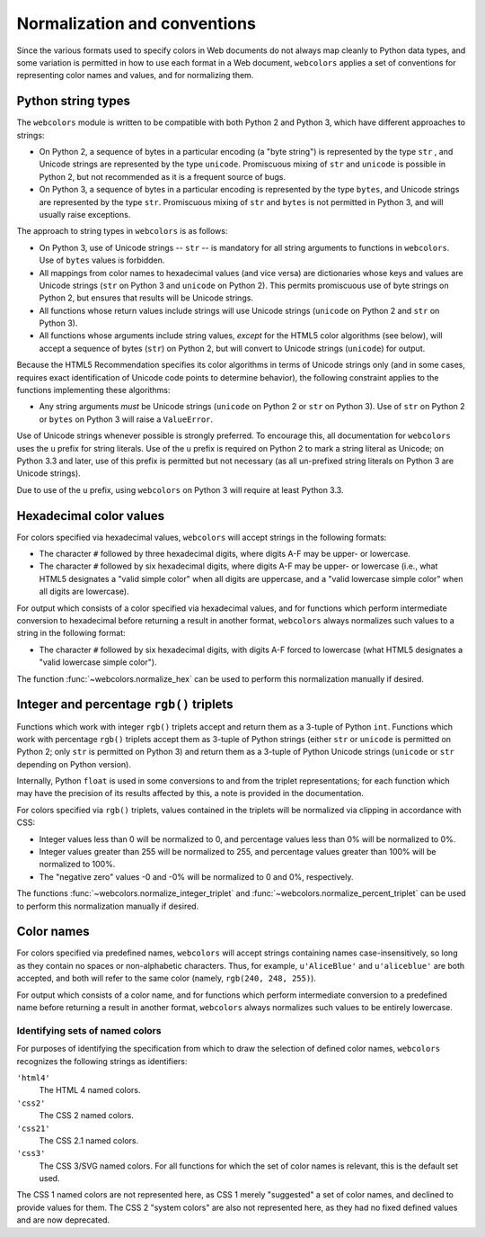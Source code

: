 .. _conventions:


Normalization and conventions
=============================

Since the various formats used to specify colors in Web documents do
not always map cleanly to Python data types, and some variation is
permitted in how to use each format in a Web document, ``webcolors``
applies a set of conventions for representing color names and values,
and for normalizing them.


.. _string-types:

Python string types
-------------------

The ``webcolors`` module is written to be compatible with both Python
2 and Python 3, which have different approaches to strings:

* On Python 2, a sequence of bytes in a particular encoding (a "byte
  string") is represented by the type ``str`` , and Unicode strings
  are represented by the type ``unicode``. Promiscuous mixing of
  ``str`` and ``unicode`` is possible in Python 2, but not recommended
  as it is a frequent source of bugs.

* On Python 3, a sequence of bytes in a particular encoding is
  represented by the type ``bytes``, and Unicode strings are
  represented by the type ``str``. Promiscuous mixing of ``str`` and
  ``bytes`` is not permitted in Python 3, and will usually raise
  exceptions.

The approach to string types in ``webcolors`` is as follows:

* On Python 3, use of Unicode strings -- ``str`` -- is mandatory for
  all string arguments to functions in ``webcolors``. Use of ``bytes``
  values is forbidden.

* All mappings from color names to hexadecimal values (and vice versa)
  are dictionaries whose keys and values are Unicode strings (``str``
  on Python 3 and ``unicode`` on Python 2). This permits promiscuous
  use of byte strings on Python 2, but ensures that results will be
  Unicode strings.

* All functions whose return values include strings will use Unicode
  strings (``unicode`` on Python 2 and ``str`` on Python 3).

* All functions whose arguments include string values, *except* for
  the HTML5 color algorithms (see below), will accept a sequence of
  bytes (``str``) on Python 2, but will convert to Unicode strings
  (``unicode``) for output.

Because the HTML5 Recommendation specifies its color algorithms in
terms of Unicode strings only (and in some cases, requires exact
identification of Unicode code points to determine behavior), the
following constraint applies to the functions implementing these
algorithms:

* Any string arguments *must* be Unicode strings (``unicode`` on
  Python 2 or ``str`` on Python 3). Use of ``str`` on Python 2 or
  ``bytes`` on Python 3 will raise a ``ValueError``.

Use of Unicode strings whenever possible is strongly preferred. To
encourage this, all documentation for ``webcolors`` uses the ``u``
prefix for string literals. Use of the ``u`` prefix is required on
Python 2 to mark a string literal as Unicode; on Python 3.3 and later,
use of this prefix is permitted but not necessary (as all un-prefixed
string literals on Python 3 are Unicode strings).

Due to use of the ``u`` prefix, using ``webcolors`` on Python 3 will
require at least Python 3.3.


Hexadecimal color values
------------------------

For colors specified via hexadecimal values, ``webcolors`` will accept
strings in the following formats:

* The character ``#`` followed by three hexadecimal digits, where
  digits A-F may be upper- or lowercase.

* The character ``#`` followed by six hexadecimal digits, where
  digits A-F may be upper- or lowercase (i.e., what HTML5 designates a
  "valid simple color" when all digits are uppercase, and a "valid
  lowercase simple color" when all digits are lowercase).

For output which consists of a color specified via hexadecimal values,
and for functions which perform intermediate conversion to hexadecimal
before returning a result in another format, ``webcolors`` always
normalizes such values to a string in the following format:

* The character ``#`` followed by six hexadecimal digits, with digits
  A-F forced to lowercase (what HTML5 designates a "valid lowercase
  simple color").

The function :func:`~webcolors.normalize_hex` can be used to perform
this normalization manually if desired.


Integer and percentage ``rgb()`` triplets
-----------------------------------------

Functions which work with integer ``rgb()`` triplets accept and return
them as a 3-tuple of Python ``int``. Functions which work with
percentage ``rgb()`` triplets accept them as 3-tuple of Python strings
(either ``str`` or ``unicode`` is permitted on Python 2; only ``str``
is permitted on Python 3) and return them as a 3-tuple of Python
Unicode strings (``unicode`` or ``str`` depending on Python version).

Internally, Python ``float`` is used in some conversions to and from
the triplet representations; for each function which may have the
precision of its results affected by this, a note is provided in the
documentation.

For colors specified via ``rgb()`` triplets, values contained in the
triplets will be normalized via clipping in accordance with CSS:

* Integer values less than 0 will be normalized to 0, and percentage
  values less than 0% will be normalized to 0%.

* Integer values greater than 255 will be normalized to 255, and
  percentage values greater than 100% will be normalized to 100%.

* The "negative zero" values -0 and -0% will be normalized to 0 and
  0%, respectively.

The functions :func:`~webcolors.normalize_integer_triplet` and
:func:`~webcolors.normalize_percent_triplet` can be used to
perform this normalization manually if desired.


Color names
-----------

For colors specified via predefined names, ``webcolors`` will accept
strings containing names case-insensitively, so long as they contain
no spaces or non-alphabetic characters. Thus, for example,
``u'AliceBlue'`` and ``u'aliceblue'`` are both accepted, and both will
refer to the same color (namely, ``rgb(240, 248, 255)``).

For output which consists of a color name, and for functions which
perform intermediate conversion to a predefined name before returning
a result in another format, ``webcolors`` always normalizes such
values to be entirely lowercase.


.. _spec-identifiers:

Identifying sets of named colors
~~~~~~~~~~~~~~~~~~~~~~~~~~~~~~~~

For purposes of identifying the specification from which to draw the
selection of defined color names, ``webcolors`` recognizes the
following strings as identifiers:

``'html4'``
    The HTML 4 named colors.

``'css2'``
    The CSS 2 named colors.

``'css21'``
    The CSS 2.1 named colors.

``'css3'``
    The CSS 3/SVG named colors. For all functions for which the set of
    color names is relevant, this is the default set used.

The CSS 1 named colors are not represented here, as CSS 1 merely
"suggested" a set of color names, and declined to provide values for
them. The CSS 2 "system colors" are also not represented here, as they
had no fixed defined values and are now deprecated.
